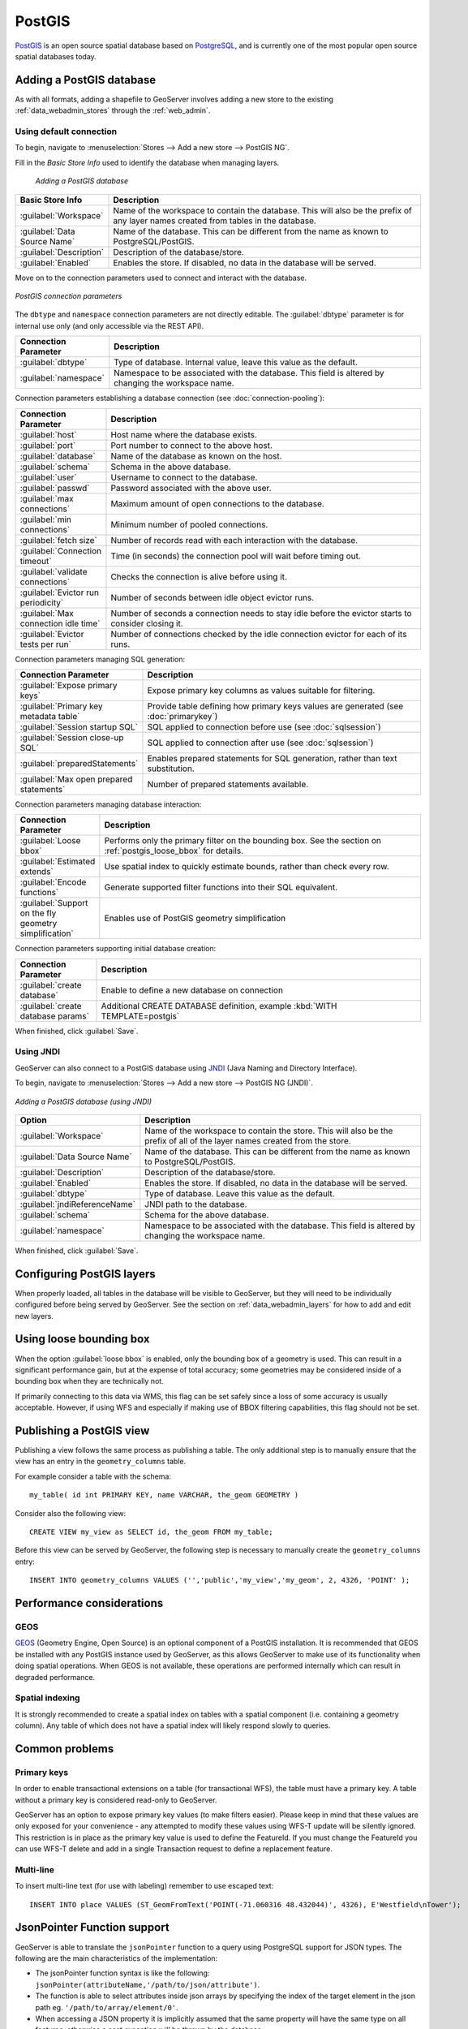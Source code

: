 .. _data_postgis: 

PostGIS
=======

`PostGIS <http://postgis.net>`_ is an open source spatial database based on `PostgreSQL <http://postgresql.com/>`_, and is currently one of the most popular open source spatial databases today.

Adding a PostGIS database
-------------------------

As with all formats, adding a shapefile to GeoServer involves adding a new store to the existing :ref:`data_webadmin_stores`  through the :ref:`web_admin`.

Using default connection
````````````````````````

To begin, navigate to :menuselection:`Stores --> Add a new store --> PostGIS NG`.

Fill in the *Basic Store Info* used to identify the database when managing layers.

.. figure:: images/postgis-basic-info.png
   
   *Adding a PostGIS database*

.. list-table::
   :widths: 20 80
   :header-rows: 1
   
   * - Basic Store Info
     - Description
   * - :guilabel:`Workspace`
     - Name of the workspace to contain the database.  This will also be the prefix of any layer names created from tables in the database.
   * - :guilabel:`Data Source Name`
     - Name of the database.  This can be different from the name as known to PostgreSQL/PostGIS.
   * - :guilabel:`Description`
     - Description of the database/store. 
   * - :guilabel:`Enabled`
     - Enables the store.  If disabled, no data in the database will be served.

Move on to the connection parameters used to connect and interact with the database.

.. figure:: images/postgis.png
   :align: center

   *PostGIS connection parameters*

The ``dbtype`` and ``namespace`` connection parameters are not directly editable. The :guilabel:`dbtype` parameter is for internal use only (and only accessible via the REST API).

.. list-table::
   :widths: 20 80
   :header-rows: 1

   * - Connection Parameter
     - Description
   * - :guilabel:`dbtype`
     - Type of database.  Internal value, leave this value as the default.
   * - :guilabel:`namespace`
     - Namespace to be associated with the database.  This field is altered by changing the workspace name.

Connection parameters establishing a database connection (see :doc:`connection-pooling`):

.. list-table::
   :widths: 20 80
   :header-rows: 1

   * - Connection Parameter
     - Description
   * - :guilabel:`host`
     - Host name where the database exists.
   * - :guilabel:`port`
     - Port number to connect to the above host.
   * - :guilabel:`database`
     - Name of the database as known on the host.
   * - :guilabel:`schema`
     - Schema in the above database.
   * - :guilabel:`user`
     - Username to connect to the database.
   * - :guilabel:`passwd`
     - Password associated with the above user.
   * - :guilabel:`max connections`
     - Maximum amount of open connections to the database. 
   * - :guilabel:`min connections`
     - Minimum number of pooled connections.
   * - :guilabel:`fetch size`
     - Number of records read with each interaction with the database.
   * - :guilabel:`Connection timeout`
     - Time (in seconds) the connection pool will wait before timing out.
   * - :guilabel:`validate connections`
     - Checks the connection is alive before using it.
   * - :guilabel:`Evictor run periodicity`
     - Number of seconds between idle object evictor runs.
   * - :guilabel:`Max connection idle time`
     - Number of seconds a connection needs to stay idle before the evictor starts to consider closing it.
   * - :guilabel:`Evictor tests per run`
     - Number of connections checked by the idle connection evictor for each of its runs.

Connection parameters managing SQL generation:

.. list-table::
   :widths: 20 80
   :header-rows: 1

   * - Connection Parameter
     - Description
   * - :guilabel:`Expose primary keys`
     - Expose primary key columns as values suitable for filtering.
   * - :guilabel:`Primary key metadata table`
     - Provide table defining how primary keys values are generated (see :doc:`primarykey`)     
   * - :guilabel:`Session startup SQL`
     - SQL applied to connection before use (see :doc:`sqlsession`)
   * - :guilabel:`Session close-up SQL`
     - SQL applied to connection after use (see :doc:`sqlsession`)
   * - :guilabel:`preparedStatements`
     - Enables prepared statements for SQL generation, rather than text substitution.
   * - :guilabel:`Max open prepared statements`
     - Number of prepared statements available.

Connection parameters managing database interaction:

.. list-table::
   :widths: 20 80
   :header-rows: 1

   * - Connection Parameter
     - Description
   * - :guilabel:`Loose bbox`
     - Performs only the primary filter on the bounding box.  See the section on :ref:`postgis_loose_bbox` for details.
   * - :guilabel:`Estimated extends`
     - Use spatial index to quickly estimate bounds, rather than check every row.
   * - :guilabel:`Encode functions`
     - Generate supported filter functions into their SQL equivalent.
   * - :guilabel:`Support on the fly geometry simplification`
     - Enables use of PostGIS geometry simplification

Connection parameters supporting initial database creation:

.. list-table::
   :widths: 20 80
   :header-rows: 1

   * - Connection Parameter
     - Description
   * - :guilabel:`create database`
     - Enable to define a new database on connection
   * - :guilabel:`create database params`
     - Additional CREATE DATABASE definition, example :kbd:`WITH TEMPLATE=postgis`

When finished, click :guilabel:`Save`.

Using JNDI
``````````

GeoServer can also connect to a PostGIS database using `JNDI <http://java.sun.com/products/jndi/>`_ (Java Naming and Directory Interface).

To begin, navigate to :menuselection:`Stores --> Add a new store --> PostGIS NG (JNDI)`.

.. figure:: images/postgisjndi.png
   :align: center

   *Adding a PostGIS database (using JNDI)*

.. list-table::
   :widths: 20 80
   :header-rows: 1
   
   * - Option
     - Description
   * - :guilabel:`Workspace`
     - Name of the workspace to contain the store.  This will also be the prefix of all of the layer names created from the store.
   * - :guilabel:`Data Source Name`
     - Name of the database.  This can be different from the name as known to PostgreSQL/PostGIS.
   * - :guilabel:`Description`
     - Description of the database/store. 
   * - :guilabel:`Enabled`
     - Enables the store.  If disabled, no data in the database will be served.
   * - :guilabel:`dbtype`
     - Type of database.  Leave this value as the default.
   * - :guilabel:`jndiReferenceName`
     - JNDI path to the database.
   * - :guilabel:`schema`
     - Schema for the above database.
   * - :guilabel:`namespace`
     - Namespace to be associated with the database.  This field is altered by changing the workspace name.

When finished, click :guilabel:`Save`.

Configuring PostGIS layers
--------------------------

When properly loaded, all tables in the database will be visible to GeoServer, but they will need to be individually configured before being served by GeoServer.  See the section on :ref:`data_webadmin_layers` for how to add and edit new layers.

.. _postgis_loose_bbox:

Using loose bounding box
------------------------

When the option :guilabel:`loose bbox` is enabled, only the bounding box of a geometry is used.  This can result in a significant performance gain, but at the expense of total accuracy; some geometries may be considered inside of a bounding box when they are technically not.

If primarily connecting to this data via WMS, this flag can be set safely since a loss of some accuracy is usually acceptable. However, if using WFS and especially if making use of BBOX filtering capabilities, this flag should not be set.

Publishing a PostGIS view
-------------------------

Publishing a view follows the same process as publishing a table. The only additional step is to manually ensure that the view has an entry in the ``geometry_columns`` table. 

For example consider a table with the schema::

  my_table( id int PRIMARY KEY, name VARCHAR, the_geom GEOMETRY )

Consider also the following view::

  CREATE VIEW my_view as SELECT id, the_geom FROM my_table;

Before this view can be served by GeoServer, the following step is necessary to manually create the ``geometry_columns`` entry::

  INSERT INTO geometry_columns VALUES ('','public','my_view','my_geom', 2, 4326, 'POINT' );

Performance considerations
--------------------------

GEOS
````

`GEOS <http://trac.osgeo.org/geos/>`_ (Geometry Engine, Open Source) is an optional component of a PostGIS installation.  It is recommended that GEOS be installed with any PostGIS instance used by GeoServer, as this allows GeoServer to make use of its functionality when doing spatial operations.  When GEOS is not available, these operations are performed internally which can result in degraded performance.

Spatial indexing
````````````````

It is strongly recommended to create a spatial index on tables with a spatial component (i.e. containing a geometry column).  Any table of which does not have a spatial index will likely respond slowly to queries.

Common problems
---------------

Primary keys
````````````

In order to enable transactional extensions on a table (for transactional WFS), the table must have a primary key.  A table without a primary key is considered read-only to GeoServer.

GeoServer has an option to expose primary key values (to make filters easier). Please keep in mind that these values are only exposed for your convenience - any attempted to modify these values using WFS-T update will be silently ignored. This restriction is in place as the primary key value is used to define the FeatureId. If you must change the FeatureId you can use WFS-T delete and add in a single Transaction request to define a replacement feature. 

Multi-line
``````````

To insert multi-line text (for use with labeling) remember to use escaped text::
   
   INSERT INTO place VALUES (ST_GeomFromText('POINT(-71.060316 48.432044)', 4326), E'Westfield\nTower');


JsonPointer Function support
----------------------------

GeoServer is able to translate the ``jsonPointer`` function to a query using PostgreSQL support for JSON types. 
The following are the main characteristics of the implementation:

* The jsonPointer function syntax is like the following: ``jsonPointer(attributeName,'/path/to/json/attribute')``.

* The function is able to select attributes inside json arrays by specifying the index of the target element in the json path eg. ``'/path/to/array/element/0'``.

* When accessing a JSON property it is implicitly assumed that the same property will have the same type on all features, otherwise a cast exception will be thrown by the database.

* GeoServer will perform a cast automatically to the expect type from the evaluation; the cast is completely delegated to the database.

* If the property doesn't exists no errors will be issued, but the features that have that property will be excluded; hence the property we wish to query is not mandatory in all features.

Examples
````````

Having a json column storing jsonvalues like the following,

.. code-block :: json

  { "name": "city name", 
    "description": "the city description",
    "districts": [
      {
       "name":"district1",
       "population": 2000
      },
      {
       "name":"district2",
       "population": 5000
      }
    ]
    "population":{
      "average_age": 35,
      "toal": 50000 
    }
  }

and assuming an attribute name as ``city``, valid jsonPointer functions would be: 

* ``jsonPointer(city, '/name')``.

* ``jsonPointer(city, '/population/average_age')``.

* ``jsonPointer(city, '/districts/0/name')``.

An example cql_filter would then be ``jsonPointer(city, '/population/average_age') > 30``.

While an example rule in a sld style sheet could be:

.. code-block:: xml 

   <Rule>
     <Name>Cities</Name>
        <ogc:Filter>
          <ogc:PropertyIsEqualTo>
            <ogc:Function name="jsonPointer">
              <ogc:PropertyName>city</ogc:PropertyName>
              <ogc:Literal>/population/average_age</ogc:Literal>
            </ogc:Function>
            <ogc:Literal>35</ogc:Literal>
          </ogc:PropertyIsEqualTo>
          </ogc:Filter>          
        <PointSymbolizer>
          <Graphic>
            <Mark>
              <WellKnownName>square</WellKnownName>
                <Fill>
                  <CssParameter name="fill">#FF0000</CssParameter>
                </Fill>
            </Mark>
            <Size>16</Size>
          </Graphic>
       </PointSymbolizer>
    </Rule>


DataTypes
`````````

PostgreSQL defines two JSON datatypes: 

 * ``json`` that stores an exact copy of the input text.

 * ``jsonb`` which store the value in a decomposed binary format.

The jsonPointer function supports both, as well as the text format if it contains a valid json representation. 
Anyways, the PostgreSQL documentation recommends usage of jsonb, as it is faster to process. 

PostgreSQL supports also indexing on json types. And index on a specific json attribute can be created as follow:

``CREATE INDEX description_index ON table_name 
((column_name -> path -> to ->> json_attribute ))``.

Index can also be specified in partial way:

``CREATE INDEX description_index ON table_name
((column_name -> path -> to ->> json_attribute )) 
WHERE (column_name -> path -> to ->> json_attribute) IS NOT NULL``.


